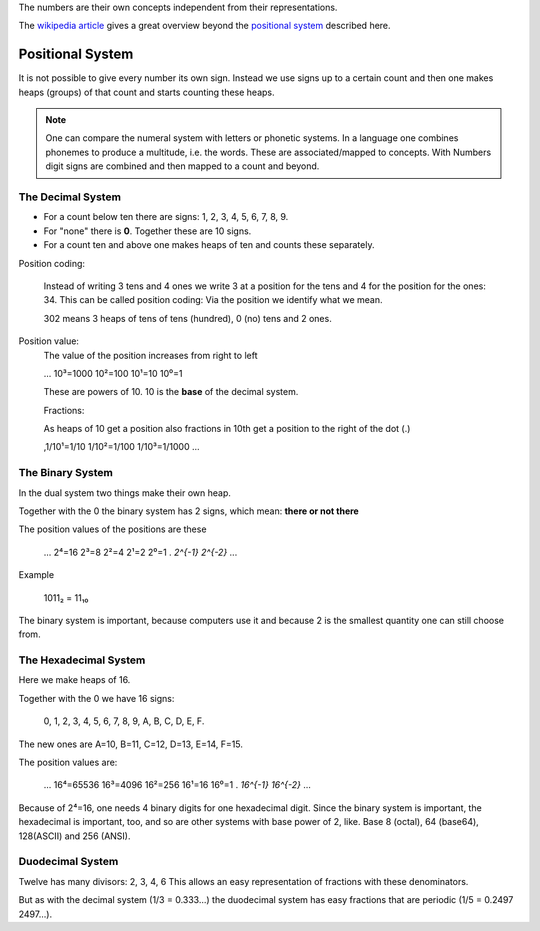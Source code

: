 .. raw:: html

    %path = "maths/numbers/representation"
    %kind = kinda["content"]
    %level = 9
    <!-- html -->

The numbers are their own concepts independent from their representations.

The `wikipedia article <http://en.wikipedia.org/wiki/Numeral_system>`_ 
gives a great overview beyond the 
`positional system <http://en.wikipedia.org/wiki/Positional_notation>`_ 
described here.

Positional System 
=================

It is not possible to give every number its own sign.  Instead we use signs
up to a certain count and then one makes heaps (groups) of that count and
starts counting these heaps.

.. admonition:: Note

    One can compare the numeral system with letters or phonetic systems.
    In a language one combines phonemes to produce a multitude, i.e. the words.
    These are associated/mapped to concepts.
    With Numbers digit signs are combined and then mapped to a count and beyond.

The Decimal System
------------------

- For a count below ten there are signs: 1, 2, 3, 4, 5, 6, 7, 8, 9.
- For "none" there is **0**. Together these are 10 signs.
- For a count ten and above one makes heaps of ten and counts these separately.

Position coding:

    Instead of writing 3 tens and 4 ones we write 3 at a position for the tens
    and 4 for the position for the ones: 34.
    This can be called position coding: Via the position we identify what we mean.

    302 means 3 heaps of tens of tens (hundred), 0 (no) tens and 2 ones.

Position value:
    The value of the position increases from right to left

    ...  10³=1000 10²=100 10¹=10 10⁰=1

    These are powers of 10. 
    10 is the **base** of the decimal system.

    Fractions:

    As heaps of 10 get a position also fractions in 10th get a position to the right
    of the dot (.)

    ,1/10¹=1/10  1/10²=1/100  1/10³=1/1000 ...

The Binary System
-----------------

In the dual system two things make their own heap.

Together with the 0 the binary system has 2 signs, which mean: **there or not there**

The position values of the positions are these

    ...  2⁴=16 2³=8 2²=4 2¹=2 2⁰=1 . `2^{-1}` `2^{-2}` ...

Example

    1011₂ = 11₁₀

The binary system is important, because computers use it and because 2 is the
smallest quantity one can still choose from.

The Hexadecimal System 
----------------------

Here we make heaps of 16.

Together with the 0 we have 16 signs:

    0, 1, 2, 3, 4, 5, 6, 7, 8, 9, A, B, C, D, E, F.

The new ones are A=10, B=11, C=12, D=13, E=14, F=15. 

The position values are:

    ... 16⁴=65536 16³=4096 16²=256 16¹=16 16⁰=1 .  `16^{-1}` `16^{-2}` ...

Because of 2⁴=16, one needs 4 binary digits for one hexadecimal digit.
Since the binary system is important, the hexadecimal is important, too,
and so are other systems with base power of 2,
like. Base 8 (octal), 64 (base64), 128(ASCII) and 256 (ANSI).

Duodecimal System
-----------------

Twelve has many divisors: 2, 3, 4, 6
This allows an easy representation of fractions with these denominators.

But as with the decimal system (1/3 = 0.333...)
the duodecimal system has easy fractions that are periodic (1/5 = 0.2497 2497...).



